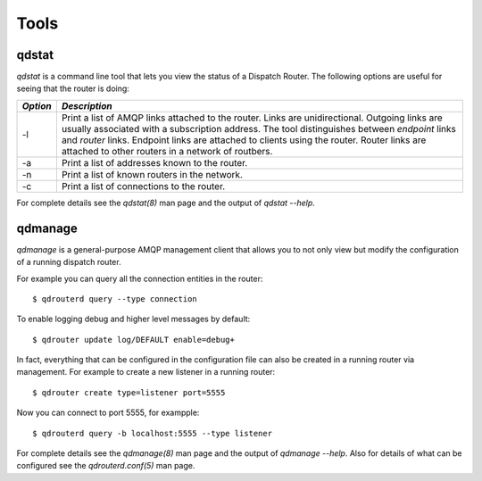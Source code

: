 .. Licensed to the Apache Software Foundation (ASF) under one
   or more contributor license agreements.  See the NOTICE file
   distributed with this work for additional information
   regarding copyright ownership.  The ASF licenses this file
   to you under the Apache License, Version 2.0 (the
   "License"); you may not use this file except in compliance
   with the License.  You may obtain a copy of the License at

     http://www.apache.org/licenses/LICENSE-2.0

   Unless required by applicable law or agreed to in writing,
   software distributed under the License is distributed on an
   "AS IS" BASIS, WITHOUT WARRANTIES OR CONDITIONS OF ANY
   KIND, either express or implied.  See the License for the
   specific language governing permissions and limitations
   under the License.

Tools
=====

qdstat
------

*qdstat* is a command line tool that lets you view the status of a
Dispatch Router. The following options are useful for seeing that the
router is doing:

+----------+-----------------------------------------------------------------------------+
| *Option* | *Description*                                                               |
+==========+=============================================================================+
| -l       |Print a list of AMQP links attached to the router. Links are                 |
|          |unidirectional. Outgoing links are usually associated with a subscription    |
|          |address. The tool distinguishes between *endpoint* links and *router*        |
|          |links. Endpoint links are attached to clients using the router. Router links |
|          |are attached to other routers in a network of routbers.                      |
|          |                                                                             |
+----------+-----------------------------------------------------------------------------+
| -a       |Print a list of addresses known to the router.                               |
+----------+-----------------------------------------------------------------------------+
| -n       |Print a list of known routers in the network.                                |
+----------+-----------------------------------------------------------------------------+
| -c       |Print a list of connections to the router.                                   |
+----------+-----------------------------------------------------------------------------+

For complete details see the `qdstat(8)` man page and the output of
`qdstat --help`.

qdmanage
--------

*qdmanage* is a general-purpose AMQP management client that allows you
to not only view but modify the configuration of a running dispatch
router.

For example you can query all the connection entities in the router::

   $ qdrouterd query --type connection

To enable logging debug and higher level messages by default::

   $ qdrouter update log/DEFAULT enable=debug+

In fact, everything that can be configured in the configuration file can
also be created in a running router via management. For example to
create a new listener in a running router::

   $ qdrouter create type=listener port=5555

Now you can connect to port 5555, for exampple::

   $ qdrouterd query -b localhost:5555 --type listener

For complete details see the `qdmanage(8)` man page and the output of
`qdmanage --help`. Also for details of what can be configured see the
`qdrouterd.conf(5)` man page.
